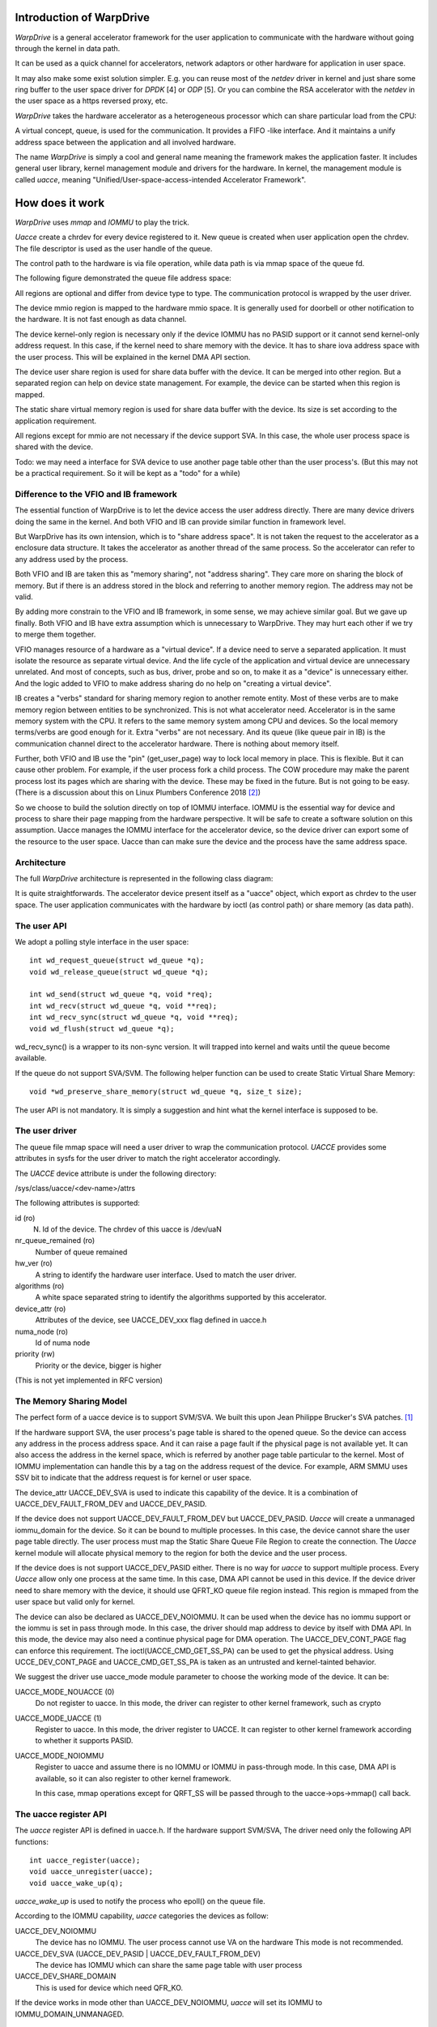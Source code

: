 Introduction of WarpDrive
=========================

*WarpDrive* is a general accelerator framework for the user application to
communicate with the hardware without going through the kernel in data path.

It can be used as a quick channel for accelerators, network adaptors or
other hardware for application in user space.

It may also make some exist solution simpler.  E.g.  you can reuse most of the
*netdev* driver in kernel and just share some ring buffer to the user space
driver for *DPDK* [4] or *ODP* [5]. Or you can combine the RSA accelerator
with the *netdev* in the user space as a https reversed proxy, etc.

*WarpDrive* takes the hardware accelerator as a heterogeneous processor which
can share particular load from the CPU:

.. image:: wd.svg
        :alt: WarpDrive Concept

A virtual concept, queue, is used for the communication. It provides a FIFO
-like interface. And it maintains a unify address space between the
application and all involved hardware.

The name *WarpDrive* is simply a cool and general name meaning the framework
makes the application faster. It includes general user library, kernel
management module and drivers for the hardware. In kernel, the management
module is called *uacce*, meaning "Unified/User-space-access-intended
Accelerator Framework".


How does it work
================

*WarpDrive* uses *mmap* and *IOMMU* to play the trick.

*Uacce* create a chrdev for every device registered to it. New queue is
created when user application open the chrdev. The file descriptor is used as
the user handle of the queue.

The control path to the hardware is via file operation, while data path is via
mmap space of the queue fd.

The following figure demonstrated the queue file address space:

.. image:: wd_q_addr_space.svg
        :alt: WarpDrive Queue Address Space

All regions are optional and differ from device type to type. The
communication protocol is wrapped by the user driver.

The device mmio region is mapped to the hardware mmio space. It is generally
used for doorbell or other notification to the hardware. It is not fast enough
as data channel.

The device kernel-only region is necessary only if the device IOMMU has no
PASID support or it cannot send kernel-only address request. In this case, if
the kernel need to share memory with the device. It has to share iova address
space with the user process. This will be explained in the kernel DMA API
section.

The device user share region is used for share data buffer with the device.
It can be merged into other region. But a separated region can help on device
state management. For example, the device can be started when this region is
mapped.

The static share virtual memory region is used for share data buffer with the
device. Its size is set according to the application requirement.

All regions except for mmio are not necessary if the device support SVA. In
this case, the whole user process space is shared with the device.

Todo: we may need a interface for SVA device to use another page table other
than the user process's. (But this may not be a practical requirement. So it
will be kept as a "todo" for a while)


Difference to the VFIO and IB framework
---------------------------------------
The essential function of WarpDrive is to let the device access the user
address directly. There are many device drivers doing the same in the kernel.
And both VFIO and IB can provide similar function in framework level.

But WarpDrive has its own intension, which is to "share address space". It is
not taken the request to the accelerator as a enclosure data structure. It
takes the accelerator as another thread of the same process. So the
accelerator can refer to any address used by the process.

Both VFIO and IB are taken this as "memory sharing", not "address sharing".
They care more on sharing the block of memory. But if there is an address
stored in the block and referring to another memory region. The address may
not be valid.

By adding more constrain to the VFIO and IB framework, in some sense, we may 
achieve similar goal. But we gave up finally. Both VFIO and IB have extra
assumption which is unnecessary to WarpDrive. They may hurt each other if we
try to merge them together.

VFIO manages resource of a hardware as a "virtual device". If a device need to
serve a separated application. It must isolate the resource as separate
virtual device.  And the life cycle of the application and virtual device are 
unnecessary unrelated. And most of concepts, such as bus, driver, probe and
so on, to make it as a "device" is unnecessary either. And the logic added to
VFIO to make address sharing do no help on "creating a virtual device".

IB creates a "verbs" standard for sharing memory region to another remote
entity.  Most of these verbs are to make memory region between entities to be
synchronized.  This is not what accelerator need. Accelerator is in the same
memory system with the CPU. It refers to the same memory system among CPU and
devices. So the local memory terms/verbs are good enough for it. Extra "verbs"
are not necessary. And its queue (like queue pair in IB) is the communication
channel direct to the accelerator hardware. There is nothing about memory
itself.

Further, both VFIO and IB use the "pin" (get_user_page) way to lock local
memory in place.  This is flexible. But it can cause other problem. For
example, if the user process fork a child process. The COW procedure may make
the parent process lost its pages which are sharing with the device. These may
be fixed in the future. But is not going to be easy. (There is a discussion
about this on Linux Plumbers Conference 2018 [2]_)

So we choose to build the solution directly on top of IOMMU interface. IOMMU
is the essential way for device and process to share their page mapping from
the hardware perspective. It will be safe to create a software solution on
this assumption.  Uacce manages the IOMMU interface for the accelerator
device, so the device driver can export some of the resource to the user
space. Uacce than can make sure the device and the process have the same
address space.


Architecture
------------

The full *WarpDrive* architecture is represented in the following class
diagram:

.. image:: wd-arch.svg
        :alt: WarpDrive Architecture

It is quite straightforwards. The accelerator device present itself as a
"uacce" object, which export as chrdev to the user space. The user application
communicates with the hardware by ioctl (as control path) or share memory (as
data path).


The user API
------------

We adopt a polling style interface in the user space: ::

        int wd_request_queue(struct wd_queue *q);
        void wd_release_queue(struct wd_queue *q);

        int wd_send(struct wd_queue *q, void *req);
        int wd_recv(struct wd_queue *q, void **req);
        int wd_recv_sync(struct wd_queue *q, void **req);
        void wd_flush(struct wd_queue *q);

wd_recv_sync() is a wrapper to its non-sync version. It will trapped into
kernel and waits until the queue become available.

If the queue do not support SVA/SVM. The following helper function
can be used to create Static Virtual Share Memory: ::

        void *wd_preserve_share_memory(struct wd_queue *q, size_t size);

The user API is not mandatory. It is simply a suggestion and hint what the
kernel interface is supposed to be.


The user driver
---------------

The queue file mmap space will need a user driver to wrap the communication
protocol. *UACCE* provides some attributes in sysfs for the user driver to
match the right accelerator accordingly.

The *UACCE* device attribute is under the following directory:

/sys/class/uacce/<dev-name>/attrs

The following attributes is supported:

id (ro)
        N. Id of the device. The chrdev of this uacce is /dev/uaN

nr_queue_remained (ro)
        Number of queue remained

hw_ver (ro)
        A string to identify the hardware user interface. Used to match the
        user driver.

algorithms (ro)
        A white space separated string to identify the algorithms supported by
        this accelerator.

device_attr (ro)
        Attributes of the device, see UACCE_DEV_xxx flag defined in uacce.h

numa_node (ro)
        Id of numa node

priority (rw)
        Priority or the device, bigger is higher

(This is not yet implemented in RFC version)


The Memory Sharing Model
------------------------
The perfect form of a uacce device is to support SVM/SVA. We built this upon
Jean Philippe Brucker's SVA patches. [1]_

If the hardware support SVA, the user process's page table is shared to the
opened queue. So the device can access any address in the process address
space. And it can raise a page fault if the physical page is not available
yet. It can also access the address in the kernel space, which is referred by
another page table particular to the kernel. Most of IOMMU implementation can
handle this by a tag on the address request of the device. For example, ARM
SMMU uses SSV bit to indicate that the address request is for kernel or user
space.

The device_attr UACCE_DEV_SVA is used to indicate this capability of the
device. It is a combination of UACCE_DEV_FAULT_FROM_DEV and UACCE_DEV_PASID.

If the device does not support UACCE_DEV_FAULT_FROM_DEV but UACCE_DEV_PASID.
*Uacce* will create a unmanaged iommu_domain for the device. So it can be
bound to multiple processes. In this case, the device cannot share the user
page table directly. The user process must map the Static Share Queue File
Region to create the connection. The *Uacce* kernel module will allocate
physical memory to the region for both the device and the user process.

If the device does is not support UACCE_DEV_PASID either. There is no way for 
*uacce* to support multiple process. Every *Uacce* allow only one process at
the same time. In this case, DMA API cannot be used in this device. If the
device driver need to share memory with the device, it should use QFRT_KO
queue file region instead. This region is mmaped from the user space but valid
only for kernel.

The device can also be declared as UACCE_DEV_NOIOMMU. It can be used when the
device has no iommu support or the iommu is set in pass through mode.  In this
case, the driver should map address to device by itself with DMA API.  In
this mode, the device may also need a continue physical page for DMA
operation. The UACCE_DEV_CONT_PAGE flag can enforce this requirement. The
ioctl(UACCE_CMD_GET_SS_PA) can be used to get the physical address. Using
UCCE_DEV_CONT_PAGE and UACCE_CMD_GET_SS_PA is taken as an untrusted and
kernel-tainted behavior.

We suggest the driver use uacce_mode module parameter to choose the working
mode of the device. It can be:

UACCE_MODE_NOUACCE (0)
        Do not register to uacce. In this mode, the driver can register to
        other kernel framework, such as crypto

UACCE_MODE_UACCE (1)
        Register to uacce. In this mode, the driver register to UACCE. It can
        register to other kernel framework according to whether it supports
        PASID.

UACCE_MODE_NOIOMMU
        Register to uacce and assume there is no IOMMU or IOMMU in
        pass-through mode. In this case, DMA API is available, so it can also
        register to other kernel framework.

        In this case, mmap operations except for QRFT_SS will be passed
        through to the uacce->ops->mmap() call back.


The uacce register API
-----------------------
The *uacce* register API is defined in uacce.h. If the hardware support SVM/SVA,
The driver need only the following API functions: ::

        int uacce_register(uacce);
        void uacce_unregister(uacce);
        void uacce_wake_up(q);

*uacce_wake_up* is used to notify the process who epoll() on the queue file.

According to the IOMMU capability, *uacce* categories the devices as follow:

UACCE_DEV_NOIOMMU
        The device has no IOMMU. The user process cannot use VA on the hardware
        This mode is not recommended.

UACCE_DEV_SVA (UACCE_DEV_PASID | UACCE_DEV_FAULT_FROM_DEV)
        The device has IOMMU which can share the same page table with user
        process

UACCE_DEV_SHARE_DOMAIN
        This is used for device which need QFR_KO.

If the device works in mode other than UACCE_DEV_NOIOMMU, *uacce* will set its
IOMMU to IOMMU_DOMAIN_UNMANAGED.


The Folk Scenario
=================
For a process with allocated queues and shared memory, what happen if it forks
a child?

The fd of the queue will be duplicated on folk, so the child can send request
to the same queue as its parent. But the requests which is sent from processes
except for the one who open the queue will be blocked.

It is recommended to add O_CLOEXEC to the queue file.

The queue mmap space has a VM_DONTCOPY in its VMA. So the child will lost all
those VMAs.

This is a reason why *WarpDrive* does not adopt the mode used in *VFIO* and
*InfiniBand*.  Both solutions can set any user pointer for hardware sharing.
But they cannot support fork when the dma is in process. Or the
"Copy-On-Write" procedure will make the parent process lost its physical
pages.


The Sample Code
===============
There is a sample user land implementation with a simple driver for Hisilicon
Hi1620 ZIP Accelerator.

To test, do the following in samples/warpdrive (for the case of PC host): ::
        ./autogen.sh
        ./conf.sh       # or simply ./configure if you build on target system
        make

Then you can get test_hisi_zip in the test subdirectory. Copy it to the target
system and make sure the hisi_zip driver is enabled (the major and minor of
the uacce chrdev can be gotten from the dmesg or sysfs), and run: ::
        mknod /dev/ua1 c <major> <minior>
        test/test_hisi_zip -z < data > data.zip
        test/test_hisi_zip -g < data > data.gzip


References
==========
.. [1] https://patchwork.kernel.org/patch/10394851/
.. [2] https://lwn.net/Articles/774411/

.. vim: tw=78
